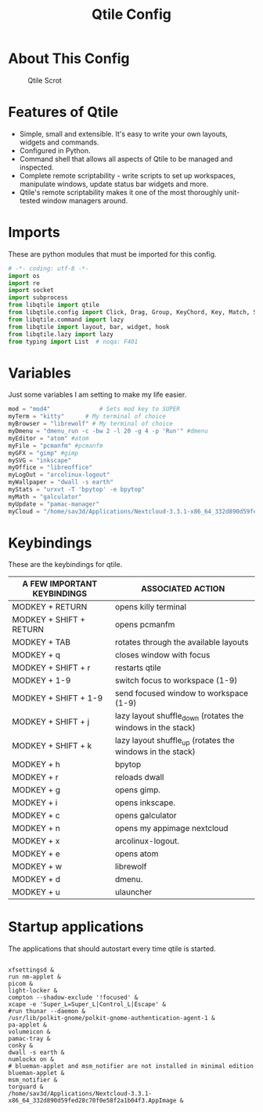 #+TITLE: Qtile Config
#+PROPERTY: header-args :tangle config.py

* About This Config
#+CAPTION: Qtile Scrot
#+ATTR_HTML: :alt Qtile Scrot :title Qtile Scrot :align left
[[https://i.redd.it/o7y95c4glfl71.png]]

* Features of Qtile
- Simple, small and extensible. It's easy to write your own layouts, widgets and commands.
- Configured in Python.
- Command shell that allows all aspects of Qtile to be managed and inspected.
- Complete remote scriptability - write scripts to set up workspaces, manipulate windows, update status bar widgets and more.
- Qtile's remote scriptability makes it one of the most thoroughly unit-tested window managers around.

* Imports
These are python modules that must be imported for this config.

#+BEGIN_SRC python
# -*- coding: utf-8 -*-
import os
import re
import socket
import subprocess
from libqtile import qtile
from libqtile.config import Click, Drag, Group, KeyChord, Key, Match, Screen
from libqtile.command import lazy
from libqtile import layout, bar, widget, hook
from libqtile.lazy import lazy
from typing import List  # noqa: F401
#+END_SRC

* Variables
Just some variables I am setting to make my life easier.

#+BEGIN_SRC python
mod = "mod4"              # Sets mod key to SUPER
myTerm = "kitty"      # My terminal of choice
myBrowser = "librewolf" # My terminal of choice
myDmenu = "dmenu_run -c -bw 2 -l 20 -g 4 -p 'Run'" #dmenu
myEditor = "atom" #atom
myFile = "pcmanfm" #pcmanfm
myGFX = "gimp" #gimp
mySVG = "inkscape"
myOffice = "libreoffice"
myLogOut = "arcolinux-logout"
myWallpaper = "dwall -s earth"
myStats = "urxvt -T 'bpytop' -e bpytop"
myMath = "galculator"
myUpdate = "pamac-manager"
myCloud = "/home/sav3d/Applications/Nextcloud-3.3.1-x86_64_332d890d59fed28c70f0e58f2a1b04f3.AppImage"
#+END_SRC

* Keybindings
These are the keybindings for qtile.

| A FEW IMPORTANT KEYBINDINGS | ASSOCIATED ACTION                                                        |
|-----------------------------+--------------------------------------------------------------------------|
| MODKEY + RETURN             | opens killy terminal                                                     |
| MODKEY + SHIFT + RETURN     | opens pcmanfm                                                            |
| MODKEY + TAB                | rotates through the available layouts                                    |
| MODKEY + q                  | closes window with focus                                                 |
| MODKEY + SHIFT + r          | restarts qtile                                                           |
| MODKEY + 1-9                | switch focus to workspace (1-9)                                          |
| MODKEY + SHIFT + 1-9        | send focused window to workspace (1-9)                                   |
| MODKEY + SHIFT + j          | lazy layout shuffle_down (rotates the windows in the stack)              |
| MODKEY + SHIFT + k          | lazy layout shuffle_up (rotates the windows in the stack)                |
| MODKEY + h                  | bpytop                                                                   |
| MODKEY + r                  | reloads dwall                                                            |
| MODKEY + g                  | opens gimp.                                                              |
| MODKEY + i                  | opens inkscape.                                                          |
| MODKEY + c                  | opens galculator                                                         |
| MODKEY + n                  | opens my appimage nextcloud                                              |
| MODKEY + x                  | arcolinux-logout.                                                        |
| MODKEY + e                  | opens atom                                                               |
| MODKEY + w                  | librewolf                                                                |
| MODKEY + d                  | dmenu.                                                                   |
| MODKEY + u                  | ulauncher                                                                |


* Startup applications
The applications that should autostart every time qtile is started.
#+BEGIN_SRC startup

xfsettingsd &
run nm-applet &
picom &
light-locker &
compton --shadow-exclude '!focused' &
xcape -e 'Super_L=Super_L|Control_L|Escape' &
#run thunar --daemon &
/usr/lib/polkit-gnome/polkit-gnome-authentication-agent-1 &
pa-applet &
volumeicon &
pamac-tray &
conky &
dwall -s earth &
numlockx on &
# blueman-applet and msm_notifier are not installed in minimal edition
blueman-applet &
msm_notifier &
torguard &
/home/sav3d/Applications/Nextcloud-3.3.1-x86_64_332d890d59fed28c70f0e58f2a1b04f3.AppImage &
#+END_SRC
